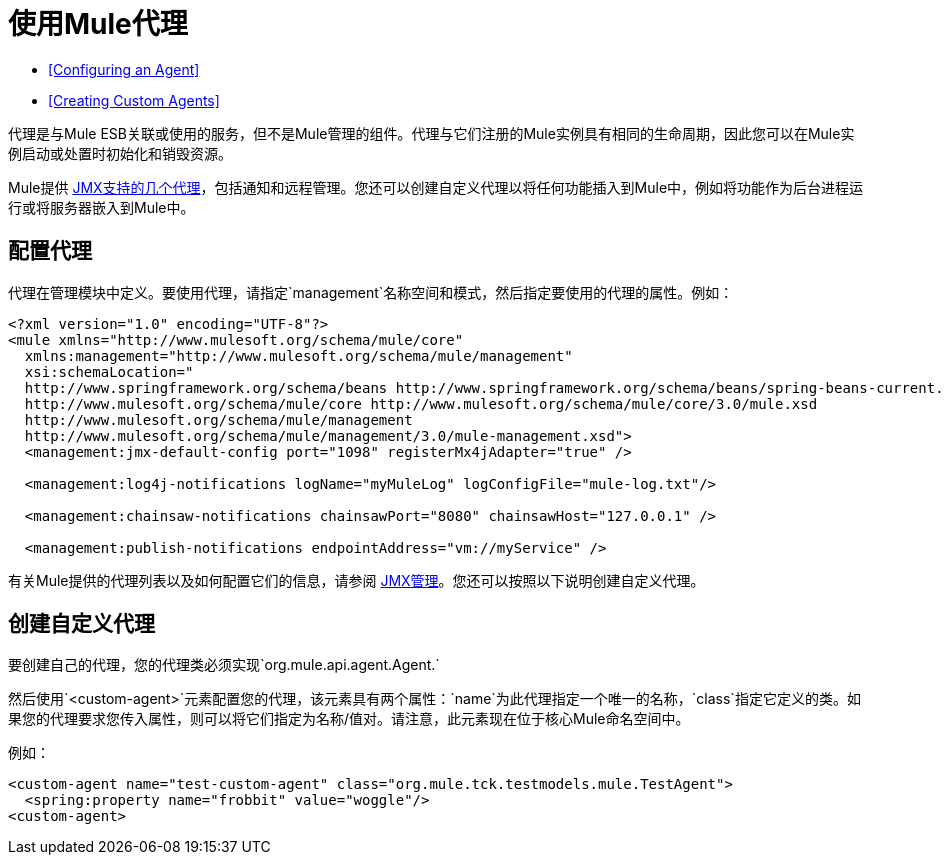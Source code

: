 = 使用Mule代理
:keywords: esb, agent, mule agent, mmc, amc, 3rd party, message queuing

*  <<Configuring an Agent>>
*  <<Creating Custom Agents>>

代理是与Mule ESB关联或使用的服务，但不是Mule管理的组件。代理与它们注册的Mule实例具有相同的生命周期，因此您可以在Mule实例启动或处置时初始化和销毁​​资源。

Mule提供 link:/mule-user-guide/v/3.6/jmx-management[JMX支持的几个代理]，包括通知和远程管理。您还可以创建自定义代理以将任何功能插入到Mule中，例如将功能作为后台进程运行或将服务器嵌入到Mule中。

== 配置代理

代理在管理模块中定义。要使用代理，请指定`management`名称空间和模式，然后指定要使用的代理的属性。例如：

[source, xml, linenums]
----
<?xml version="1.0" encoding="UTF-8"?>
<mule xmlns="http://www.mulesoft.org/schema/mule/core"
  xmlns:management="http://www.mulesoft.org/schema/mule/management"
  xsi:schemaLocation="
  http://www.springframework.org/schema/beans http://www.springframework.org/schema/beans/spring-beans-current.xsd
  http://www.mulesoft.org/schema/mule/core http://www.mulesoft.org/schema/mule/core/3.0/mule.xsd
  http://www.mulesoft.org/schema/mule/management
  http://www.mulesoft.org/schema/mule/management/3.0/mule-management.xsd">
  <management:jmx-default-config port="1098" registerMx4jAdapter="true" />

  <management:log4j-notifications logName="myMuleLog" logConfigFile="mule-log.txt"/>

  <management:chainsaw-notifications chainsawPort="8080" chainsawHost="127.0.0.1" />

  <management:publish-notifications endpointAddress="vm://myService" />
----

有关Mule提供的代理列表以及如何配置它们的信息，请参阅 link:/mule-user-guide/v/3.6/jmx-management[JMX管理]。您还可以按照以下说明创建自定义代理。

== 创建自定义代理

要创建自己的代理，您的代理类必须实现`org.mule.api.agent.Agent.`

然后使用`<custom-agent>`元素配置您的代理，该元素具有两个属性：`name`为此代理指定一个唯一的名称，`class`指定它定义的类。如果您的代理要求您传入属性，则可以将它们指定为名称/值对。请注意，此元素现在位于核心Mule命名空间中。

例如：

[source, xml, linenums]
----
<custom-agent name="test-custom-agent" class="org.mule.tck.testmodels.mule.TestAgent">
  <spring:property name="frobbit" value="woggle"/>
<custom-agent>
----
